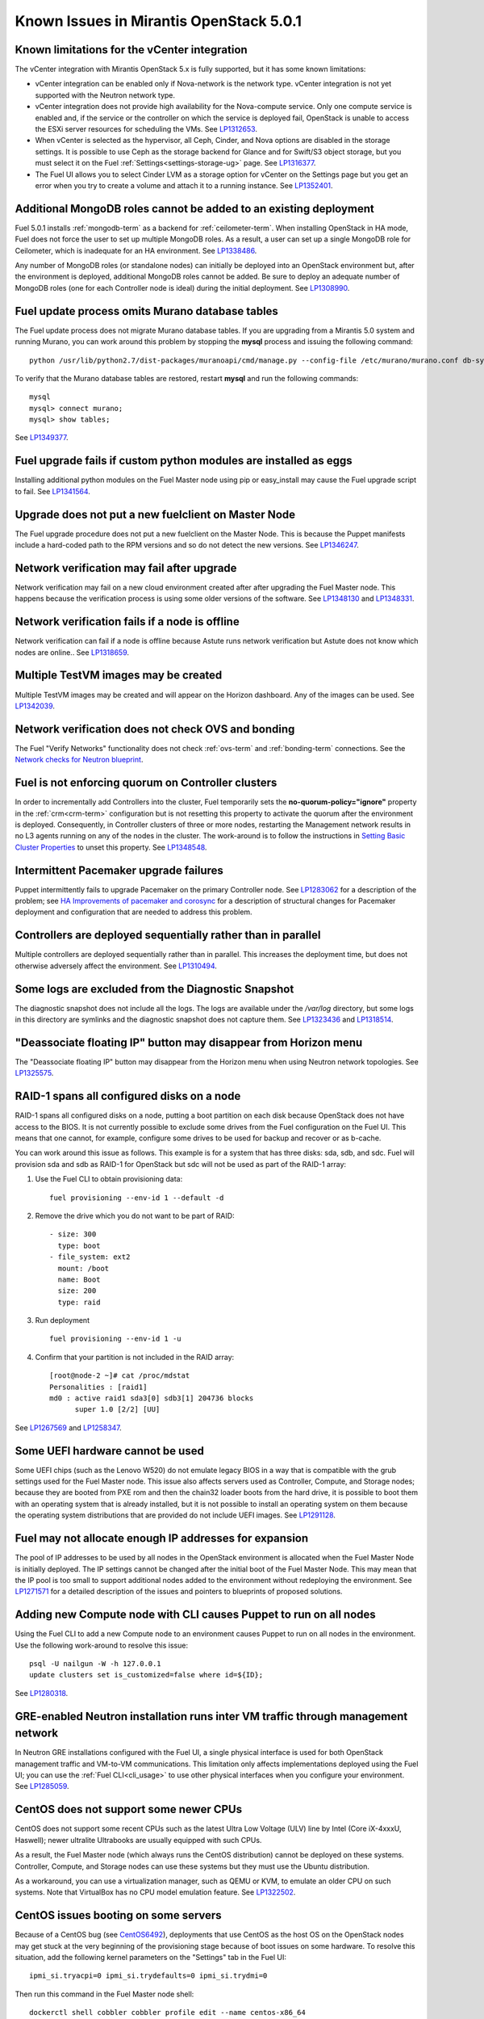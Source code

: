 Known Issues in Mirantis OpenStack 5.0.1
========================================

Known limitations for the vCenter integration
---------------------------------------------

The vCenter integration with Mirantis OpenStack 5.x is fully supported,
but it has some known limitations:

* vCenter integration can be enabled
  only if Nova-network is the network type.
  vCenter integration is not yet supported with the Neutron network type.
* vCenter integration does not provide high availability
  for the Nova-compute service.
  Only one compute service is enabled
  and, if the service or the controller on which the service is deployed fail,
  OpenStack is unable to access the ESXi server resources
  for scheduling the VMs.
  See `LP1312653 <https://bugs.launchpad.net/fuel/+bug/1312653>`_.
* When vCenter is selected as the hypervisor,
  all Ceph, Cinder, and Nova options are disabled
  in the storage settings.
  It is possible to use Ceph as the storage backend for Glance
  and for Swift/S3 object storage,
  but you must select it on the Fuel :ref:`Settings<settings-storage-ug>` page.
  See `LP1316377 <https://bugs.launchpad.net/fuel/+bug/1316377>`_.
* The Fuel UI allows you to select Cinder LVM as a storage option for vCenter
  on the Settings page
  but you get an error when you try to create a volume
  and attach it to a running instance.
  See `LP1352401 <https://bugs.launchpad.net/fuel/+bug/1352401>`_.

Additional MongoDB roles cannot be added to an existing deployment
------------------------------------------------------------------

Fuel 5.0.1 installs :ref:`mongodb-term`
as a backend for :ref:`ceilometer-term`.
When installing OpenStack in HA mode,
Fuel does not force the user to set up multiple MongoDB roles.
As a result, a user can set up a single MongoDB role for Ceilometer,
which is inadequate for an HA environment.
See `LP1338486 <https://bugs.launchpad.net/bugs/1338486>`_.

Any number of MongoDB roles (or standalone nodes)
can initially be deployed into an OpenStack environment
but, after the environment is deployed,
additional MongoDB roles cannot be added.
Be sure to deploy an adequate number of MongoDB roles
(one for each Controller node is ideal)
during the initial deployment.
See `LP1308990 <https://bugs.launchpad.net/fuel/+bug/1308990>`_.

Fuel update process omits Murano database tables
------------------------------------------------

The Fuel update process does not migrate Murano database tables.
If you are upgrading from a Mirantis 5.0 system
and running Murano,
you can work around this problem by stopping the **mysql** process
and issuing the following command:

::

  python /usr/lib/python2.7/dist-packages/muranoapi/cmd/manage.py --config-file /etc/murano/murano.conf db-sync

To verify that the Murano database tables are restored,
restart **mysql** and run the following commands:

::

    mysql
    mysql> connect murano;
    mysql> show tables;

See `LP1349377 <https://bugs.launchpad.net/fuel/+bug/1349377>`_.

Fuel upgrade fails if custom python modules are installed as eggs
-----------------------------------------------------------------

Installing additional python modules on the Fuel Master node
using pip or easy_install
may cause the Fuel upgrade script to fail.
See `LP1341564 <https://bugs.launchpad.net/fuel/+bug/1341564>`_.

Upgrade does not put a new fuelclient on Master Node
----------------------------------------------------

The Fuel upgrade procedure does not put
a new fuelclient on the Master Node.
This is because the Puppet manifests
include a hard-coded path to the RPM versions
and so do not detect the new versions.
See `LP1346247 <https://bugs.launchpad.net/fuel/+bug/1346247>`_.

Network verification may fail after upgrade
-------------------------------------------

Network verification may fail on a new cloud environment
created after after upgrading the Fuel Master node.
This happens because the verification process
is using some older versions of the software.
See `LP1348130 <https://bugs.launchpad.net/fuel/+bug/1348130>`_
and `LP1348331 <https://bugs.launchpad.net/fuel/+bug/1348331>`_.

Network verification fails if a node is offline
-----------------------------------------------

Network verification can fail if a node is offline
because Astute runs network verification
but Astute does not know which nodes are online..
See `LP1318659 <https://bugs.launchpad.net/fuel/+bug/1318659>`_.

Multiple TestVM images may be created
-------------------------------------

Multiple TestVM images may be created
and will appear on the Horizon dashboard.
Any of the images can be used.
See `LP1342039 <https://bugs.launchpad.net/fuel/+bug/1342039>`_.

Network verification does not check OVS and bonding
---------------------------------------------------

The Fuel "Verify Networks" functionality
does not check :ref:`ovs-term` and :ref:`bonding-term` connections.
See the `Network checks for Neutron blueprint <https://blueprints.launchpad.net/fuel/+spec/network-checker-neutron-vlan>`_.

Fuel is not enforcing quorum on Controller clusters
---------------------------------------------------

In order to incrementally add Controllers into the cluster,
Fuel temporarily sets the **no-quorum-policy="ignore"** property
in the :ref:`crm<crm-term>` configuration
but is not resetting this property to activate the quorum
after the environment is deployed.
Consequently, in Controller clusters of three or more nodes,
restarting the Management network
results in no L3 agents running on any of the nodes in the cluster.
The work-around is to follow the instructions in
`Setting Basic Cluster Properties <http://docs.openstack.org/high-availability-guide/content/_setting_basic_cluster_properties.html>`_
to unset this property.
See `LP1348548 <https://bugs.launchpad.net/fuel/+bug/1348548>`_.

Intermittent Pacemaker upgrade failures
---------------------------------------

Puppet intermittently fails to upgrade Pacemaker
on the primary Controller node.
See `LP1283062 <https://bugs.launchpad.net/fuel/+bug/1283062>`_
for a description of the problem;
see `HA Improvements of pacemaker and corosync <https://blueprints.launchpad.net/fuel/+spec/ha-pacemaker-improvements>`_
for a description of structural changes
for Pacemaker deployment and configuration
that are needed to address this problem.

Controllers are deployed sequentially rather than in parallel
-------------------------------------------------------------

Multiple controllers are deployed sequentially
rather than in parallel.
This increases the deployment time,
but does not otherwise adversely affect the environment.
See `LP1310494 <https://bugs.launchpad.net/fuel/+bug/1310494>`_.

Some logs are excluded from the Diagnostic Snapshot
---------------------------------------------------

The diagnostic snapshot does not include all the logs.
The logs are available under the */var/log* directory,
but some logs in this directory are symlinks
and the diagnostic snapshot does not capture them.
See `LP1323436 <https://bugs.launchpad.net/bugs/1323436>`_
and `LP1318514 <https://bugs.launchpad.net/bugs/1318514>`_.

"Deassociate floating IP" button may disappear from Horizon menu
----------------------------------------------------------------

The "Deassociate floating IP" button may disappear
from the Horizon menu when using Neutron network topologies.
See `LP1325575 <https://bugs.launchpad.net/bugs/1325575>`_.

RAID-1 spans all configured disks on a node
-------------------------------------------

RAID-1 spans all configured disks on a node,
putting a boot partition on each disk
because OpenStack does not have access to the BIOS.
It is not currently possible to exclude some drives
from the Fuel configuration on the Fuel UI.
This means that one cannot, for example,
configure some drives to be used for backup and recover
or as b-cache.

You can work around this issue as follows.
This example is for a system that has three disks: sda, sdb, and sdc.
Fuel will provision sda and sdb as RAID-1 for OpenStack
but sdc will not be used  as part of the RAID-1 array:

1. Use the Fuel CLI to obtain provisioning data:
   ::

     fuel provisioning --env-id 1 --default -d

2. Remove the drive which you do not want to be part of RAID:
   ::

     - size: 300
       type: boot
     - file_system: ext2
       mount: /boot
       name: Boot
       size: 200
       type: raid


3. Run deployment
   ::

     fuel provisioning --env-id 1 -u

4. Confirm that your partition is not included in the RAID array:
   ::

     [root@node-2 ~]# cat /proc/mdstat
     Personalities : [raid1]
     md0 : active raid1 sda3[0] sdb3[1] 204736 blocks
           super 1.0 [2/2] [UU]


See `LP1267569 <https://bugs.launchpad.net/fuel/+bug/1267569>`_
and `LP1258347 <https://bugs.launchpad.net/fuel/+bug/1258347>`_.

Some UEFI hardware cannot be used
---------------------------------

Some UEFI chips (such as the Lenovo W520)
do not emulate legacy BIOS
in a way that is compatible with the grub settings
used for the Fuel Master node.
This issue also affects servers used
as Controller, Compute, and Storage nodes;
because they are booted from PXE rom
and then the chain32 loader boots from the hard drive,
it is possible to boot them with an operating system
that is already installed,
but it is not possible to install an operating system on them
because the operating system distributions that are provided
do not include UEFI images.
See `LP1291128 <https://bugs.launchpad.net/fuel/+bug/1291128>`_.

Fuel may not allocate enough IP addresses for expansion
-------------------------------------------------------

The pool of IP addresses to be used by all nodes
in the OpenStack environment
is allocated when the Fuel Master Node is initially deployed.
The IP settings cannot be changed
after the initial boot of the Fuel Master Node.
This may mean that the IP pool
is too small to support additional nodes
added to the environment
without redeploying the environment.
See `LP1271571 <https://bugs.launchpad.net/fuel/+bug/1271571>`_
for a detailed description of the issues
and pointers to blueprints of proposed solutions.

Adding new Compute node with CLI causes Puppet to run on all nodes
------------------------------------------------------------------

Using the Fuel CLI to add a new Compute node to an environment
causes Puppet to run on all nodes in the environment.
Use the following work-around to resolve this issue:

::

    psql -U nailgun -W -h 127.0.0.1
    update clusters set is_customized=false where id=${ID};

See `LP1280318 <https://bugs.launchpad.net/fuel/+bug/1280318>`_.

GRE-enabled Neutron installation runs inter VM traffic through management network
---------------------------------------------------------------------------------

In Neutron GRE installations configured with the Fuel UI,
a single physical interface is used
for both OpenStack management traffic and VM-to-VM communications.
This limitation only affects implementations deployed using the Fuel UI;
you can use the :ref:`Fuel CLI<cli_usage>` to use other physical interfaces
when you configure your environment.
See `LP1285059 <https://bugs.launchpad.net/fuel/+bug/1285059>`_.

CentOS does not support some newer CPUs
---------------------------------------

CentOS does not support some recent CPUs
such as the latest Ultra Low Voltage (ULV) line by Intel
(Core iX-4xxxU, Haswell);
newer ultralite Ultrabooks are usually equipped with such CPUs.

As a result, the Fuel Master node
(which always runs the CentOS distribution)
cannot be deployed on these systems.
Controller, Compute, and Storage nodes can use these systems
but they must use the Ubuntu distribution.

As a workaround, you can use a virtualization manager,
such as QEMU or KVM, to emulate an older CPU on such systems.
Note that VirtualBox has no CPU model emulation feature.
See `LP1322502 <https://bugs.launchpad.net/fuel/+bug/1322502>`_.

CentOS issues booting on some servers
-------------------------------------

Because of a CentOS bug
(see `CentOS6492 <http://bugs.centos.org/view.php?id=6492>`_),
deployments that use CentOS as the host OS on the OpenStack nodes
may get stuck at the very beginning of the provisioning stage
because of boot issues on some hardware.
To resolve this situation,
add the following kernel parameters
on the "Settings" tab in the Fuel UI:
::

    ipmi_si.tryacpi=0 ipmi_si.trydefaults=0 ipmi_si.trydmi=0

Then run this command in the Fuel Master node shell:
::

    dockerctl shell cobbler cobbler profile edit --name centos-x86_64
    --kopts="ipmi_si.tryacpi=0 ipmi_s i.trydefaults=0 ipmi_si.trydmi=0" --in-place

See `LP1312671 <https://bugs.launchpad.net/fuel/+bug/1312671>`_.

Bootstrap does not see Brocade NICs
-----------------------------------

The bootstrap process does not detect Brocade NICs
so they cannot be configured from the Fuel UI.
The work-around is to use the Fuel CLI to configure all brocade NICS
that are to be included in the environment
then upload this information into the Fuel UI.
See `LP1260492 <https://bugs.launchpad.net/fuel/+bug/1260492>`_.

Ubuntu does not support NetFPGA cards
-------------------------------------

CentOS does include drivers for netFPGA devices.
See `LP1270889 <https://bugs.launchpad.net/fuel/+bug/1270889>`_.

Bootstrap does not see Broadcom 10gig NICS
------------------------------------------

See `LP1260492 <https://bugs.launchpad.net/fuel/+bug/1260492>`_.

CentOS issues using Neutron-enabled installations with VLANS
------------------------------------------------------------

Deployments using CentOS may run into problems
using Neutron VLANs or GRE
(with VLAN tags on the management, storage or public networks).
The problems include poor performance, intermittent connectivity problems,
one VLAN but not others working, or total failure to pass traffic.
This is because the CentOS kernel is based on a pre-3.3 kernel
and so has poor support for VLAN tagged packets
moving through :ref:`ovs-term`  Bridges.
Ubuntu is not affected by this issue.

A workaround is to enable VLAN Splinters in OVS.
For CentOS, the Fuel UI Settings page can now deploy
with a VLAN splinters workaround enabled in two separate modes --
soft trunks and hard trunks:

*  The **soft trunks mode** configures OVS to enable splinters
   and attempts to automatically detect in-use VLANs.
   This provides the least amount of performance overhead
   but the traffic may not be passed onto the OVS bridge in some edge cases.

*  The **hard trunks mode** also configureS OVS to enable splinters
   but uses an explicitly defined list of all VLANs across all interfaces.
   This should prevent the occasional failures associated with the soft mode
   but requires that corresponding tags be created on all of the interfaces.
   This introduces additional performance overhead.
   In the hard trunks mode,  you should use fewer than 50 VLANs in the Neutron VLAN mode.

See :ref:`ovs-arch`
for more information about using Open VSwitch.

Keystone performance issues if memcache instance fails
------------------------------------------------------

When several OS controller nodes are used
with 'memcached' installed on each of them,
each 'keystone' instance is configured
to use all of the 'memcached' instances.
Thus, if one of the controller nodes became inaccessible,
then whole cluster may cease to be workable
because of delays in the memcached backend.

This behavior is the way the python memcache clients themselves work.
There is currently no acceptable workaround
that would allow the use all available 'memcached' instances
without such issues.
See `LP1332058 <https://bugs.launchpad.net/keystone/+bug/1332058>`_
and `LP1340657 <https://bugs.launchpad.net/bugs/1340657>`_.

Placing Ceph OSD on Controller nodes is not recommended
-------------------------------------------------------

Placing Ceph OSD on Controllers is highly unadvisable because it can severely
degrade controller's performance.
It is better to use separate storage nodes
if you have enough hardware.

MySQL may not be available after full restart of environment
------------------------------------------------------------

The current version of Galera
(which manages MySQL in an OpenStack environment)
may fail if the Controllers in an HA environment
come back online in a different order than Galera expects.
We expect a new version of Galera to support
arbitrary orders of shutdown and startup,
which will fix this issue.
See `LP1297355 <https://bugs.launchpad.net/fuel/+bug/1297355>`_.

Controller cluster may fail if one MySQL instance fails
-------------------------------------------------------

If the MySQL instance on one Controller node fails,
the entire Controller cluster may be inaccessible
whereas it should just disable the Controller node where MySQL failed
and continue to run with the remaining Controller nodes.
See `LP1326829 <https://bugs.launchpad.net/bugs/1326829>`_.

Management network may not restart correctly
--------------------------------------------

If br-mgmt (the bridge for the Management logical network
on the Neutron topology) is shut down from the main Controller node,
the Controller cluster may not be reachable.
Shutting down this bridge means that that Controller node
cannot communicate with any other node over the Management network.
See `LP1323277 <https://bugs.launchpad.net/fuel/+bug/1323277>`_.

Corosync is not fully scalable
------------------------------

Corosync does not scale up correctly
which may degrade performance in large environments.
See `LP1312627 <https://bugs.launchpad.net/fuel/+bug/1312627>`_.

Glance may not send notifications to Ceilometer
------------------------------------------------

Glance may not send notifications to Ceilometer
so notifications such as "image.update" and "image.upload"
are not reported in the "ceilometer meter-list" output.
See `LP1314196 <https://bugs.launchpad.net/fuel/+bug/1314196>`_.

Other limitations
-----------------

* **The Fuel Master Node can only be installed with CentOS as the host OS.**
  While Mirantis OpenStack nodes can be installed
  with Ubuntu or CentOS as the host OS,
  the Fuel Master Node is only supported on CentOS.

* **The floating VLAN and public networks**
  **must use the same L2 network and L3 Subnet.**
  These two networks are locked together
  and can only run via the same physical interface on the server.
  See the `Separate public and floating networks blueprint <https://blueprints.launchpad.net/fuel/+spec/separate-public-floating>`_.
  for information about ongoing work to remove this restriction.

* **The Admin(PXE) network cannot be assigned to a bonded interface.**
  When implementing bonding, at least three NICs are required:
  two for the bonding plus one for the Admin(PXE) network,
  which cannot reside on the bond and cannot be moved.
  See `LP1290513 <https://bugs.launchpad.net/fuel/+bug/1290513>`_.

* **Murano requires the Neutron network type.**
  If you choose nova-network as the network type during deployment,
  the option to install the Murano project is greyed out.
  This is a design decision made by the OpenStack community;
  it allows us to focus our efforts on Neutron,
  and we see little demand for Murano support on Nova-network.

* Deployments done through the Fuel UI create all of the networks on all servers
  even if they are not required by a specific role.
  For example, a Cinder node has VLANs created
  and addresses obtained from the public network.

* Some OpenStack services listen to all of the interfaces,
  a situation that may be detected and reported
  by third-party scanning tools not provided by Mirantis.
  Please discuss this issue with your security administrator
  if it is a concern for your organization.

* The provided scripts that enable Fuel
  to be automatically installed on VirtualBox
  create separate host interfaces.
  If a user associates logical networks
  with different physical interfaces on different nodes,
  it causes network connectivity issues between OpenStack components.
  Please check to see if this has happened prior to deployment
  by clicking on the “Verify Networks” button on the Networks tab.

* When configuring disks on nodes where Ubuntu has been selected as the host OS,
  the Base System partition modifications are not properly applied.
  The default Base System partition
  is applied regardless of the user choice
  due to limitations in Ubuntu provisioning.

* The Fuel Master node services (such as PostgrSQL and RabbitMQ)
  are not restricted by a firewall.
  The Fuel Master node should live in a restricted L2 network
  so this should not create a security vulnerability.

* Do not recreate the RadosGW region map after initial deployment
  of the OpenStack environment;
  this may cause the map to be corrupted so that RadosGW cannot start.
  If this happens, you can repair the RadosGW region map
  with the following command sequence:
  ::

     radosgw-admin region-map update
     service ceph-radosgw start

  See `LP1287166 <https://bugs.launchpad.net/fuel/+bug/1287166>`_.

* We could improve performance significantly by upgrading
  to a later version of the CentOS distribution
  (using the 3.10 kernel or later).
  See `LP1322641 <https://bugs.launchpad.net/bugs/1322641>`_.

* Docker loads images very slowly on the Fuel Master Node.
  See `LP1333458 <https://bugs.launchpad.net/bugs/1333458>`_.
